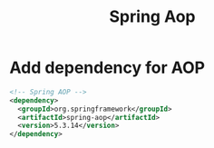 #+title: Spring Aop

* Add dependency for AOP

#+begin_src xml
<!-- Spring AOP -->
<dependency>
  <groupId>org.springframework</groupId>
  <artifactId>spring-aop</artifactId>
  <version>5.3.14</version>
</dependency>
#+end_src
